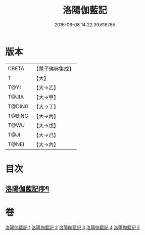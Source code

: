 #+TITLE: 洛陽伽藍記 
#+DATE: 2016-06-08 14:22:39.616765

* 版本
 |     CBETA|【電子佛典集成】|
 |         T|【大】     |
 |      T@YI|【大→乙】   |
 |     T@JIA|【大→甲】   |
 |    T@DING|【大→丁】   |
 |    T@BING|【大→丙】   |
 |      T@WU|【大→戊】   |
 |      T@JI|【大→己】   |
 |     T@NEI|【大→內】   |

* 目次
** [[file:KR6r0127_001.txt::001-0999a3][洛陽伽藍記序¶]]

* 卷
[[file:KR6r0127_001.txt][洛陽伽藍記 1]]
[[file:KR6r0127_002.txt][洛陽伽藍記 2]]
[[file:KR6r0127_003.txt][洛陽伽藍記 3]]
[[file:KR6r0127_004.txt][洛陽伽藍記 4]]
[[file:KR6r0127_005.txt][洛陽伽藍記 5]]

